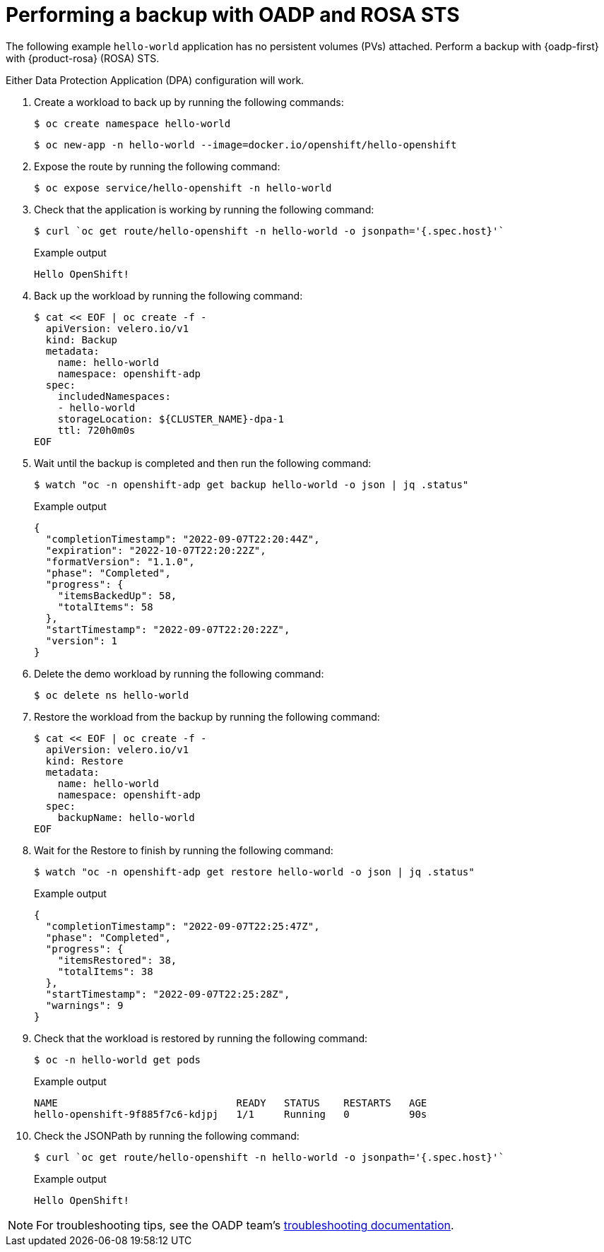 // Module included in the following assemblies:
//
// * backup_and_restore/application_backup_and_restore/oadp-rosa/oadp-rosa-backing-up-applications.adoc

:_mod-docs-content-type: PROCEDURE
[id="performing-a-backup-oadp-rosa-sts_{context}"]
= Performing a backup with OADP and ROSA STS

The following example `hello-world` application has no persistent volumes (PVs) attached. Perform a backup with {oadp-first} with {product-rosa} (ROSA) STS.

Either Data Protection Application (DPA) configuration will work.

. Create a workload to back up by running the following commands:
+
[source,terminal]
----
$ oc create namespace hello-world
----
+
[source,terminal]
----
$ oc new-app -n hello-world --image=docker.io/openshift/hello-openshift
----

. Expose the route by running the following command:
+
[source,terminal]
----
$ oc expose service/hello-openshift -n hello-world
----

. Check that the application is working by running the following command:
+
[source,terminal]
----
$ curl `oc get route/hello-openshift -n hello-world -o jsonpath='{.spec.host}'`
----
+
.Example output
[source,terminal]
----
Hello OpenShift!
----


. Back up the workload by running the following command:
+
[source,terminal]
----
$ cat << EOF | oc create -f -
  apiVersion: velero.io/v1
  kind: Backup
  metadata:
    name: hello-world
    namespace: openshift-adp
  spec:
    includedNamespaces:
    - hello-world
    storageLocation: ${CLUSTER_NAME}-dpa-1
    ttl: 720h0m0s
EOF
----

. Wait until the backup is completed and then run the following command:
+
[source,terminal]
----
$ watch "oc -n openshift-adp get backup hello-world -o json | jq .status"
----
+
.Example output
+
[source,json]
----
{
  "completionTimestamp": "2022-09-07T22:20:44Z",
  "expiration": "2022-10-07T22:20:22Z",
  "formatVersion": "1.1.0",
  "phase": "Completed",
  "progress": {
    "itemsBackedUp": 58,
    "totalItems": 58
  },
  "startTimestamp": "2022-09-07T22:20:22Z",
  "version": 1
}
----

. Delete the demo workload by running the following command:
+
[source,terminal]
----
$ oc delete ns hello-world
----

. Restore the workload from the backup by running the following command:
+
[source,terminal]
----
$ cat << EOF | oc create -f -
  apiVersion: velero.io/v1
  kind: Restore
  metadata:
    name: hello-world
    namespace: openshift-adp
  spec:
    backupName: hello-world
EOF
----

. Wait for the Restore to finish by running the following command:
+
[source,terminal]
----
$ watch "oc -n openshift-adp get restore hello-world -o json | jq .status"
----
+
.Example output
+
[source,json]
----
{
  "completionTimestamp": "2022-09-07T22:25:47Z",
  "phase": "Completed",
  "progress": {
    "itemsRestored": 38,
    "totalItems": 38
  },
  "startTimestamp": "2022-09-07T22:25:28Z",
  "warnings": 9
}
----

. Check that the workload is restored by running the following command:
+
[source,terminal]
----
$ oc -n hello-world get pods
----
+
.Example output
+
[source,terminal]
----
NAME                              READY   STATUS    RESTARTS   AGE
hello-openshift-9f885f7c6-kdjpj   1/1     Running   0          90s
----
. Check the JSONPath by running the following command:
+
[source,terminal]
----
$ curl `oc get route/hello-openshift -n hello-world -o jsonpath='{.spec.host}'`
----
+
.Example output
+
[source,terminal]
----
Hello OpenShift!
----

[NOTE]
====
For troubleshooting tips, see the OADP team’s link:https://access.redhat.com/articles/5456281[troubleshooting documentation].
====
